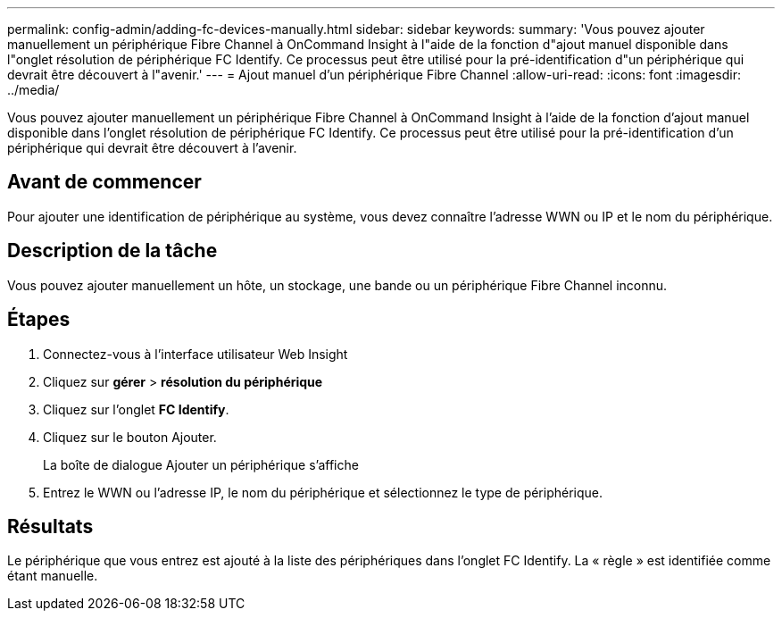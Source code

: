 ---
permalink: config-admin/adding-fc-devices-manually.html 
sidebar: sidebar 
keywords:  
summary: 'Vous pouvez ajouter manuellement un périphérique Fibre Channel à OnCommand Insight à l"aide de la fonction d"ajout manuel disponible dans l"onglet résolution de périphérique FC Identify. Ce processus peut être utilisé pour la pré-identification d"un périphérique qui devrait être découvert à l"avenir.' 
---
= Ajout manuel d'un périphérique Fibre Channel
:allow-uri-read: 
:icons: font
:imagesdir: ../media/


[role="lead"]
Vous pouvez ajouter manuellement un périphérique Fibre Channel à OnCommand Insight à l'aide de la fonction d'ajout manuel disponible dans l'onglet résolution de périphérique FC Identify. Ce processus peut être utilisé pour la pré-identification d'un périphérique qui devrait être découvert à l'avenir.



== Avant de commencer

Pour ajouter une identification de périphérique au système, vous devez connaître l'adresse WWN ou IP et le nom du périphérique.



== Description de la tâche

Vous pouvez ajouter manuellement un hôte, un stockage, une bande ou un périphérique Fibre Channel inconnu.



== Étapes

. Connectez-vous à l'interface utilisateur Web Insight
. Cliquez sur *gérer* > *résolution du périphérique*
. Cliquez sur l'onglet *FC Identify*.
. Cliquez sur le bouton Ajouter.
+
La boîte de dialogue Ajouter un périphérique s'affiche

. Entrez le WWN ou l'adresse IP, le nom du périphérique et sélectionnez le type de périphérique.




== Résultats

Le périphérique que vous entrez est ajouté à la liste des périphériques dans l'onglet FC Identify. La « règle » est identifiée comme étant manuelle.
